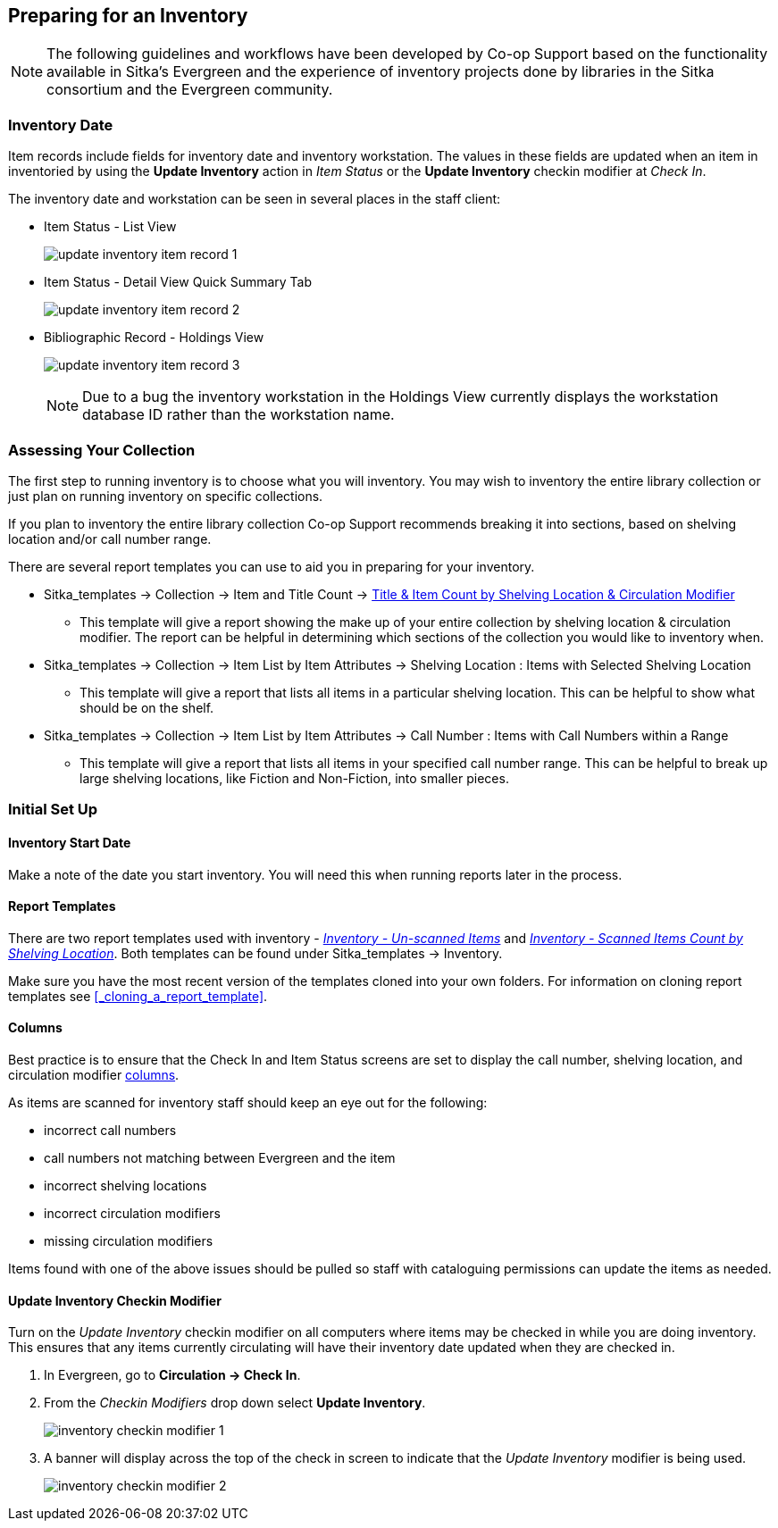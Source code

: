 Preparing for an Inventory
--------------------------
(((Inventory)))

[NOTE]
======
The following guidelines and workflows have been developed by Co-op Support based on 
the functionality available in Sitka's Evergreen and the experience of inventory 
projects done by libraries in the Sitka consortium and the Evergreen community.
======

Inventory Date
~~~~~~~~~~~~~~
(((Inventory Date)))
(((Checkin Modifiers)))
(((Item Status)))
(((Holdings View)))


Item records include fields for inventory date and inventory workstation. The
values in these fields are updated when an item in inventoried by using the
*Update Inventory* action in _Item Status_ or the *Update Inventory* checkin 
modifier at _Check In_.

The inventory date and workstation can be seen in several places in the staff
client:

* Item Status - List View
+
image:images/inventory/update-inventory-item-record-1.png[scaledwidth="75%"]
+
* Item Status - Detail View Quick Summary Tab
+
image:images/inventory/update-inventory-item-record-2.png[scaledwidth="75%"]
+
* Bibliographic Record - Holdings View
+
image:images/inventory/update-inventory-item-record-3.png[scaledwidth="75%"]
+
[NOTE]
======
Due to a bug the inventory workstation in the Holdings View currently displays
the workstation database ID rather than the workstation name.
======

Assessing Your Collection
~~~~~~~~~~~~~~~~~~~~~~~~~

The first step to running inventory is to choose what you will inventory.  You may wish to inventory the entire
library collection or just plan on running inventory on specific collections.

If you plan to inventory the entire library collection Co-op Support recommends breaking it into sections, based
on shelving location and/or call number range.

There are several report templates you can use to aid you in preparing for your inventory.

* Sitka_templates -> Collection -> Item and Title Count -> 
xref:_title_amp_item_count_by_shelving_location_and_circulation_modifier[Title & 
Item Count by Shelving Location & Circulation Modifier]
+
** This template will give a report showing the make up of your entire collection by shelving location & circulation
modifier.  The report can be helpful in determining which sections of the collection you would like to inventory when.
+
* Sitka_templates -> Collection -> Item List by Item Attributes -> Shelving Location : 
Items with Selected Shelving Location
+
** This template will give a report that lists all items in a particular shelving location. This can be helpful
to show what should be on the shelf.
+
* Sitka_templates -> Collection -> Item List by Item Attributes -> 
Call Number : Items with Call Numbers within a Range
+
** This template will give a report that lists all items in your specified call number range.  This can be helpful to 
break up large shelving locations, like Fiction and Non-Fiction, into smaller pieces.


Initial Set Up
~~~~~~~~~~~~~~

Inventory Start Date
^^^^^^^^^^^^^^^^^^^^

Make a note of the date you start inventory.  You will need this when running 
reports later in the process.

Report Templates
^^^^^^^^^^^^^^^^
(((Reports, Inventory)))

There are two report templates used with inventory - 
xref:_inventory_un_scanned_items[_Inventory - Un-scanned Items_] and 
xref:_inventory_scanned_items_count_by_shelving_location[_Inventory - 
Scanned Items Count by Shelving Location_]. Both templates can be found under 
Sitka_templates -> Inventory.

Make sure you have the most recent version of the templates cloned into your own folders.
For information on cloning report templates see xref:_cloning_a_report_template[].


[[_inventory_columns]]
Columns
^^^^^^^
(((Columns, Inventory)))

Best practice is to ensure that the Check In and Item Status screens are set to
display the call number, shelving location, and circulation modifier xref:_columns[columns].

As items are scanned for inventory staff should keep an eye out for the following:

* incorrect call numbers
* call numbers not matching between Evergreen and the item
* incorrect shelving locations
* incorrect circulation modifiers
* missing circulation modifiers

Items found with one of the above issues should be pulled so staff with cataloguing 
permissions can update the items as needed.  


Update Inventory Checkin Modifier
^^^^^^^^^^^^^^^^^^^^^^^^^^^^^^^^^
(((Update, Inventory Date)))

Turn on the _Update Inventory_ checkin modifier on all computers where items may be checked
in while you are doing inventory.  This ensures that any items currently circulating 
will have their inventory date updated when they are checked in.

. In Evergreen, go to **Circulation -> Check In**.
. From the _Checkin Modifiers_ drop down select **Update Inventory**.
+
image:images/inventory/inventory-checkin-modifier-1.png[scaledwidth="75%"]
+
. A banner will display across the top of the check in screen to indicate that the _Update
Inventory_ modifier is being used.
+
image:images/inventory/inventory-checkin-modifier-2.png[scaledwidth="75%"]


